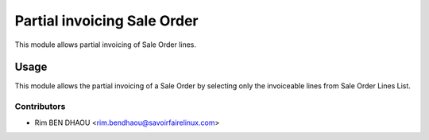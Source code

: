 ============================
Partial invoicing Sale Order
============================

This module allows partial invoicing of Sale Order lines.

Usage
=====

This module allows the partial invoicing of a Sale Order by selecting only the
invoiceable lines from Sale Order Lines List.

Contributors
------------
* Rim BEN DHAOU <rim.bendhaou@savoirfairelinux.com>
